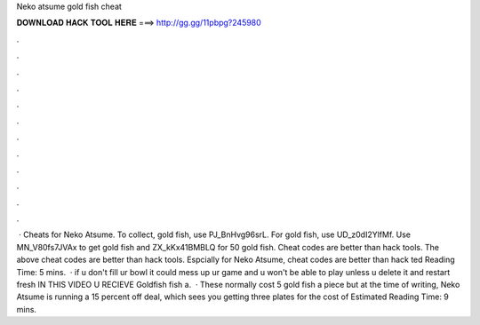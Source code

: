 Neko atsume gold fish cheat

𝐃𝐎𝐖𝐍𝐋𝐎𝐀𝐃 𝐇𝐀𝐂𝐊 𝐓𝐎𝐎𝐋 𝐇𝐄𝐑𝐄 ===> http://gg.gg/11pbpg?245980

.

.

.

.

.

.

.

.

.

.

.

.

 · Cheats for Neko Atsume. To collect, gold fish, use PJ_BnHvg96srL. For gold fish, use UD_z0dI2YlfMf. Use MN_V80fs7JVAx to get gold fish and ZX_kKx41BMBLQ for 50 gold fish. Cheat codes are better than hack tools. The above cheat codes are better than hack tools. Espcially for Neko Atsume, cheat codes are better than hack ted Reading Time: 5 mins.  · if u don't fill ur bowl it could mess up ur game and u won't be able to play unless u delete it and restart fresh IN THIS VIDEO U RECIEVE Goldfish fish a.  · These normally cost 5 gold fish a piece but at the time of writing, Neko Atsume is running a 15 percent off deal, which sees you getting three plates for the cost of Estimated Reading Time: 9 mins.